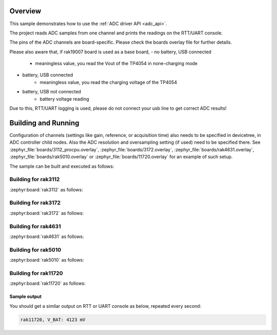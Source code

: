 Overview
********

This sample demonstrates how to use the :ref:`ADC driver API <adc_api>`.

The project reads ADC samples from one channel and prints
the readings on the RTT/UART console.

The pins of the ADC channels are board-specific. Please check the boards
overlay file for further details.

Please also aware that, if rak19007 board is used as a base board,
- no battery, USB connected
	* meaningless value, you read the Vout of the TP4054 in none-charging mode
- battery, USB connected
	* meaningless value, you read the charging voltage of the TP4054
- battery, USB not connected
	* battery voltage reading

Due to this, RTT/UART logging is used, please do not connect your usb line
to get correct ADC results!

Building and Running
********************

Configuration of channels (settings like gain, reference, or acquisition time)
also needs to be specified in devicetree, in ADC controller child nodes. Also
the ADC resolution and oversampling setting (if used) need to be specified
there. See :zephyr_file:`boards/3112_procpu.overlay`,
:zephyr_file:`boards/3172.overlay`, :zephyr_file:`boards/rak4631.overlay`,
:zephyr_file:`boards/rak5010.overlay` or :zephyr_file:`boards/11720.overlay`
for an example of such setup.

The sample can be built and executed as follows:

Building for rak3112
--------------------

:zephyr:board:`rak3112` as follows:

.. zephyr-app-commands::
   :zephyr-app: app/basic/adc
   :board: rak3112/esp32s3/procpu
   :goals: build flash
   :west-args: --no-sysbuild

Building for rak3172
--------------------

:zephyr:board:`rak3172` as follows:

.. zephyr-app-commands::
   :zephyr-app: app/basic/adc
   :board: rak3172
   :goals: build flash
   :west-args: --no-sysbuild

Building for rak4631
--------------------

:zephyr:board:`rak4631` as follows:

.. zephyr-app-commands::
   :zephyr-app: app/basic/adc
   :board: rak4631
   :goals: build flash
   :west-args: --no-sysbuild

Building for rak5010
--------------------

:zephyr:board:`rak5010` as follows:

.. zephyr-app-commands::
   :zephyr-app: app/basic/adc
   :board: rak5010
   :goals: build flash
   :west-args: --no-sysbuild

Building for rak11720
---------------------

:zephyr:board:`rak11720` as follows:

.. zephyr-app-commands::
   :zephyr-app: app/adc
   :board: rak11720
   :goals: build flash
   :west-args: --no-sysbuild

Sample output
=============

You should get a similar output on RTT or UART console as below, repeated
every second:

.. code-block:: console

   rak11720, V_BAT: 4123 mV
